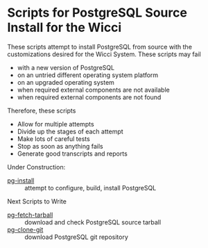 * Scripts for PostgreSQL Source Install for the Wicci
These scripts attempt to install PostgreSQL from source with the customizations
desired for the Wicci System. These scripts may fail
- with a new version of PostgreSQL
- on an untried different operating system platform
- on an upgraded operating system
- when required external components are not available
- when required external components are not found

Therefore, these scripts
- Allow for multiple attempts
- Divide up the stages of each attempt
- Make lots of careful tests
- Stop as soon as anything fails
- Generate good transcripts and reports

Under Construction:
- [[file:pg-install][pg-install]] :: attempt to configure, build, install PostgreSQL

Next Scripts to Write
- [[file:pg-fetch-tarball][pg-fetch-tarball]] :: download and check PostgreSQL source tarball
- [[file:pg-clone-git][pg-clone-git]] :: download PostgreSQL git repository
